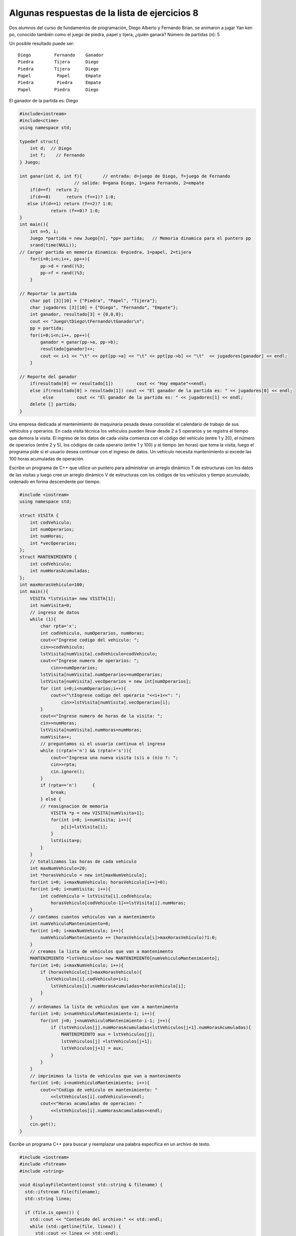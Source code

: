 Algunas respuestas de la lista de ejercicios 8
~~~~~~~~~~~~~~~~~~~~~~~~~~~~~~~~~~~~~~~~~~~~~~

Dos alumnos del curso de fundamentos de programación, Diego Alberto y
Fernando Brian, se animaron a jugar Yan ken po, conocido también como el
juego de piedra, papel y tijera, ¿quién ganará? Número de partidas (n):
5

Un posible resultado puede ser:

::

        Diego         Fernando    Ganador
        Piedra        Tijera      Diego
        Piedra        Tijera      Diego
        Papel          Papel      Empate
        Piedra         Piedra     Empate
        Papel         Piedra      Diego

El ganador de la partida es: Diego

.. code:: ipython3

    #include<iostream>
    #include<ctime>
    using namespace std;
    
    typedef struct{
        int d;  // Diego
        int f;    // Fernando
    } Juego;
    
    int ganar(int d, int f){        // entrada: d=juego de Diego, f=juego de Fernando
                         // salida: 0=gana Diego, 1=gana Fernando, 2=empate
        if(d==f)  return 2;	
        if(d==0)      return (f==1)? 1:0;
       else if(d==1) return (f==2)? 1:0;
                return (f==0)? 1:0;
    }
    int main(){
        int n=5, i;
        Juego *partida = new Juego[n], *pp= partida;   // Memoria dinamica para el puntero pp
        srand(time(NULL));
    // Cargar partida en memoria dinamica: 0=piedra, 1=papel, 2=tijera 
        for(i=0;i<n;i++, pp++){
            pp->d = rand()%3;
            pp->f = rand()%3;
        }
    
    // Reportar la partida
        char ppt [3][10] = {"Piedra", "Papel", "Tijera"};
        char jugadores [3][10] = {"Diego", "Fernando", "Empate"};
        int ganador, resultado[3] = {0,0,0};
        cout << "Juego\tDiego\tFernando\tGanador\n";
        pp = partida;
        for(i=0;i<n;i++, pp++){
            ganador = ganar(pp->a, pp->b);
            resultado[ganador]++; 
            cout << i+1 << "\t" << ppt[pp->a] << "\t" << ppt[pp->b] << "\t"  << jugadores[ganador] << endl;
        }
    
    // Reporte del ganador
        if(resultado[0] == resultado[1]) 	 cout << "Hay empate"<<endl;
        else if(resultado[0] > resultado[1]) cout << "El ganador de la partida es: " << jugadores[0] << endl;
             else         cout << "El ganador de la partida es: " << jugadores[1] << endl;
        delete [] partida;
    }


Una empresa dedicada al mantenimiento de maquinaria pesada desea
consolidar el calendario de trabajo de sus vehículos y operarios. En
cada visita técnica los vehículos pueden llevar desde 2 a 5 operarios y
se registra el tiempo que demora la visita. El ingreso de los datos de
cada visita comienza con el código del vehículo (entre 1 y 20), el
número de operarios (entre 2 y 5), los códigos de cada operario (entre 1
y 100) y el tiempo (en horas) que toma la visita, luego el programa pide
si el usuario desea continuar con el ingreso de datos. Un vehículo
necesita mantenimiento si excede las 100 horas acumuladas de operación.

Escribe un programa de C++ que utilice un puntero para administrar un
arreglo dinámico T de estructuras con los datos de las visitas y luego
cree un arreglo dinámico V de estructuras con los códigos de los
vehículos y tiempo acumulado, ordenado en forma descendente por tiempo.

.. code:: ipython3

    #include <iostream>
    using namespace std;
    
    struct VISITA {
        int codVehiculo;
        int numOperarios;
        int numHoras;
        int *vecOperarios;
    };
    struct MANTENIMIENTO {
        int codVehiculo;
        int numHorasAcumuladas;
    };
    int maxHorasVehiculo=100;
    int main(){
        VISITA *lstVisita= new VISITA[1];
        int numVisita=0;
        // ingreso de datos
        while (1){
            char rpta='x';
            int codVehiculo, numOperarios, numHoras;
            cout<<"Ingrese codigo del vehiculo: ";
            cin>>codVehiculo;
            lstVisita[numVisita].codVehiculo=codVehiculo;
            cout<<"Ingrese numero de operarios: ";
                cin>>numOperarios;
            lstVisita[numVisita].numOperarios=numOperarios;
            lstVisita[numVisita].vecOperarios = new int[numOperarios];
            for (int i=0;i<numOperarios;i++){
                cout<<"\tIngrese codigo del operario "<<i+1<<": ";
                    cin>>lstVisita[numVisita].vecOperarios[i];
            }
            cout<<"Ingrese numero de horas de la visita: ";
            cin>>numHoras;
            lstVisita[numVisita].numHoras=numHoras;
            numVisita++;
            // preguntamos si el usuario continua el ingreso
            while ((rpta!='n') && (rpta!='s')){
                cout<<"Ingresa una nueva visita (s)i o (n)o ?: ";
                cin>>rpta;
                cin.ignore();
            }
            if (rpta=='n') 	{
                break;
            } else {
            // reasignacion de memoria
                VISITA *p = new VISITA[numVisita+1];
                for(int i=0; i<numVisita; i++){
                    p[i]=lstVisita[i];
                }
                lstVisita=p;
            }
        }
        // totalizamos las horas de cada vehiculo
        int maxNumVehiculo=20;
        int *horasVehiculo = new int[maxNumVehiculo];
        for(int i=0; i<maxNumVehiculo; horasVehiculo[i++]=0);
        for(int i=0; i<numVisita; i++){
            int codVehiculo = lstVisita[i].codVehiculo;
                horasVehiculo[codVehiculo-1]+=lstVisita[i].numHoras;
        }
        // contamos cuantos vehiculos van a mantenimento
        int numVehiculoMantenimiento=0;
        for(int i=0; i<maxNumVehiculo; i++){
            numVehiculoMantenimiento += (horasVehiculo[i]>maxHorasVehiculo)?1:0;
        }
        // creamos la lista de vehiculos que van a mantenimento
        MANTENIMIENTO *lstVehiculos= new MANTENIMIENTO[numVehiculoMantenimiento];
        for(int i=0; i<maxNumVehiculo; i++){
            if (horasVehiculo[i]>maxHorasVehiculo){
              lstVehiculos[i].codVehiculo=i+1;
                lstVehiculos[i].numHorasAcumuladas=horasVehiculo[i];
            }
        }
        // ordenamos la lista de vehiculos que van a mantenimento
        for(int i=0; i<numVehiculoMantenimiento-1; i++){
            for(int j=0; j<numVehiculoMantenimiento-i-1; j++){
                if (lstVehiculos[j].numHorasAcumuladas<lstVehiculos[j+1].numHorasAcumuladas){
                    MANTENIMIENTO aux = lstVehiculos[j];
                    lstVehiculos[j] =lstVehiculos[j+1];
                    lstVehiculos[j+1] = aux;
                }
            }
        }
        // imprimimos la lista de vehiculos que van a mantenimento
        for(int i=0; i<numVehiculoMantenimiento; i++){
            cout<<"Codigo de vehiculo en mantenimiento: "
                <<lstVehiculos[i].codVehiculo<<endl;
            cout<<"Horas acumuladas de operacion: "
                <<lstVehiculos[i].numHorasAcumuladas<<endl;
        }
        cin.get();
    }

Escribe un programa C++ para buscar y reemplazar una palabra específica
en un archivo de texto.

.. code:: ipython3

    #include <iostream>
    #include <fstream>
    #include <string>
    
    void displayFileContent(const std::string & filename) {
      std::ifstream file(filename);
      std::string linea;
    
      if (file.is_open()) {
        std::cout << "Contenido del archivo:" << std::endl;
        while (std::getline(file, linea)) {
          std::cout << linea << std::endl;
        }
        file.close();
      } else {
        std::cout << " Fallo en abrir el archivo." << std::endl;
      }
    }
    
    int main() {
      std::ifstream inputFile("prueba.txt");
      std::ofstream outputFile("nueva_prueba.txt");
    
      if (inputFile.is_open() && outputFile.is_open()) {
        std::string linea;
        std::string searchWord = "C++";
        std::string replaceWord = "CPP";
        std::cout << "Busqueda la palabra:" << searchWord << std::endl;
        std::cout << "Reemplazar la palabra:" << replaceWord << std::endl;
        // Display the content of the input file before find and replace
        std::cout << "\nAntes de encontrar y reemplazar :" << std::endl;
        displayFileContent("prueba.txt");
        std::cout << std::endl;
    
        while (std::getline(inputFile, linea)) {
          size_t pos = linea.find(searchWord);     
          while (pos != std::string::npos) {
            linea.replace(pos, searchWord.length(), replaceWord);
            pos = linea.find(searchWord, pos + replaceWord.length());
          }
          outputFile << linea << "\n";
        }
    
        inputFile.close();
        outputFile.close();
    
        std::cout << "Despues de encontrar y reemplazar:" << std::endl;
        displayFileContent("nueva_prueba.txt");
    
        std::cout << "\nPalabra reeemplazada correctamente." << std::endl;
      } else {
        std::cout << "\nFallo la apertura de los archivos." << std::endl;
      }
    
      return 0;
    }


En el ejercicio anterior :

Se define una función ``displayFileContent`` que toma un nombre de
archivo como argumento. Esta función abre el archivo especificado, lee
su contenido línea por línea y muestra cada línea en la consola.

Dentro de la función ``main()``, abre un archivo de entrada llamado
``prueba.txt`` usando ``std::ifstream`` y un archivo de salida llamado
``nueva_prueba.txt`` usando ``std::ofstream``. Comprueba si ambos
archivos se abrieron con éxito utilizando la función ``is_open``. Llama
a la función ``displayFileContent`` para mostrar el contenido del
archivo de entrada antes de la operación de búsqueda y reemplazo. Entra
en un ciclo while para leer cada línea del archivo de entrada usando
``std::getline``.

Dentro del bucle, se utiliza la función de búsqueda ``searchWord`` para
buscar la palabra dentro de la línea. Si encuentra una coincidencia,
ingresa a otro ciclo para reemplazar todas las apariciones de la palabra
de búsqueda con ``replaceWord`` la palabra de reemplazo usando la
función ``replace``.

Después de modificar la línea, escribe la línea modificada en el archivo
de salida utilizando el operador de flujo de salida ``<<``. Una vez que
finaliza el ciclo, cierra los archivos de entrada y salida.

Vuelve a llamar a la función ``displayFileContent`` para mostrar el
contenido del archivo de salida después de la operación de búsqueda y
reemplazo.

Finalmente, imprime un mensaje indicando que la palabra fue reemplazada
con éxito.

Si el contenido del archivo ``entrada.txt`` es:

::

     Hoy temprano estuve en Plaza Vea comprando fruta para la casa. 
     De retorno a casa tuve la última clase de Fundamentos de Programación. 
     Y aunque no tenía ganas de salir tuve que ir a la panadería a comprar pan para la casa. 

La salida es:

Ingrese la palabra a buscar: casa

Número de ocurrencias: 3

Escribe un programa en C++, que lea el archivo de texto ``entrada.txt``
y cuenta las ocurrencias en el archivo de una palabra especificada
ingresada durante la ejecución del programa.

.. code:: ipython3

    #include <fstream>                      // ifstream, ofstream
    #include <cassert>                      // assert()
    #include <iostream>
    #include <cstring>
    using namespace std;
    
    int obtener_ocurrencias(char* cad1, char* cad2);
    
    int main() {
        char bufer_de_lectura[255];         // memoria temporal para la lectura del archivo
        char palabra[20];                    // cadena a buscar en el archivo
        int ocurrencias = 0;
    
        cout << "Ingrese la palabra a buscar: ";
        cin >> palabra;
    
        ifstream fin("entrada.txt");       // estableciendo coneccion con el disco duro,
        assert( fin.is_open() );            // y verificando si la operacion se realizo satisfactoriamente
    
        while (fin.getline(bufer_de_lectura,255)) {
            ocurrencias += obtener_ocurrencias(bufer_de_lectura, palabra);
        }
        cout << "Numero de ocurrencias: " << ocurrencias << endl;
        fin.close();                        // cerrando la conexion con el disco duro
    
        return 0;
    }
    
    // contador de ocurrencias de cad2 en cad1
    int obtener_ocurrencias(char* cad1, char* cad2) {
        int M = strlen(cad1);
        int N = strlen(cad2);
        int contador = 0;
        int k = 0;
        for (int j = 0; j <= M - N; ++j) {
            // verificacion para el indice actual j
            for (k = 0; k < N; ++k)
                if (cad1[j+k] != cad2[k]) break;
    
            if (k == N) ++contador; // si cad1[j, j+1, ...j+M-1] = cad2[0...M-1]
        }
        return contador;
    }

Escribe un programa en C++ para agregar nuevos datos a un archivo de
texto existente.

.. code:: ipython3

    #include <iostream>
    #include <fstream>
    #include <string>
    
    // funcion para mostrar el contenido de un archivo
    void displayFileContent(const std::string & filename) {
      std::ifstream file(filename);
      std::string linea;
    
      if (file.is_open()) {
        std::cout << "Contenido de archivo:" << std::endl;
        while (std::getline(file, linea)) {
          std::cout << linea << std::endl;
        }
        file.close();
      } else {
        std::cout << " Falla en abrir el archivo. " << std::endl;
      }
    }
    
    int main() {
    
      displayFileContent("nueva_prueba.txt");
      std::cout << std::endl;
      std::ofstream outputFile;
      // abrir el archivo en modo append
      outputFile.open("nueva_prueba.txt", std::ios::app);
      displayFileContent("nueva_prueba.txt");
      std::cout << std::endl;
      if (outputFile.is_open()) {
        std::string newData;
    
        std::cout << "Ingresa la data para agregar: ";
        // Leer la data para el archivo
        std::getline(std::cin, newData);
        // Agregar los datos en el archivo
        outputFile << newData << std::endl;
        outputFile.close();
        std::cout << "Data agregada correctamente." << std::endl;
        displayFileContent("nueva_prueba.txt");
        std::cout << std::endl;
    
      } else {
        std::cout << "Falla en abrir el archivo." << std::endl;
      }
    
      return 0;
    }


En el ejercicio anterior:

Se utiliza la ``clase std::ofstream`` para abrir el archivo en modo
``append``. El indicador ``std::ios::app`` se pasa como segundo
argumento a la función ``open()``, que garantiza que se agreguen nuevos
datos al contenido del archivo existente. Se comprueba si el archivo se
abrió correctamente con la función ``is_open()``. Si el archivo está
abierto, solicita al usuario que ingrese los datos que desea agregar al
archivo. La función ``std::getline()`` lee nuevos datos del usuario.
Luego usa el operador de flujo de salida ``<<`` para agregar los nuevos
datos al archivo.

El ``std::endl`` inserta un carácter de nueva línea después de los
nuevos datos. Después de agregar los datos, se cierra el archivo con
``outputFile.close()`` y muestra un mensaje.

El contenido de un archivo se muestra mediante
``displayFileContent(archivo.txt)``.

Escribe un programa en C++ para leer un archivo CSV y mostrar su
contenido en forma tabular.

.. code:: ipython3

    #include <iostream>
    #include <fstream>
    #include <string>
    #include <vector>
    #include <sstream>
    
    // Funcion para dividir una cadena en tokens según un delimitador
    
    std::vector < std::string > splitString(const std::string & str, char delimiter) {
      std::vector < std::string > tokens;
      std::stringstream ss(str);
      std::string token;
    
      while (std::getline(ss, token, delimiter)) {
        tokens.push_back(token);
      }
    
      return tokens;
    }
    
    // Funcion para mostrar el contenido de un archivo CSV en forma tabular
    
    void displayCSVContents(const std::string & filename) {
      std::ifstream file(filename);
      std::string linea;
    
      if (file.is_open()) {
        while (std::getline(file, linea)) {
          std::vector < std::string > tokens = splitString(linea, ',');
          for (const std::string & token: tokens) {
            std::cout << token << "\t";
          }
          std::cout << std::endl;
        }
    
        file.close();
      } else {
        std::cout << "Falla en abrir un archivo." << std::endl;
      }
    }
    
    int main() {
      std::string filename = "data.csv"; // archivo csv para leer
    
      displayCSVContents(filename);
    
      return 0;
    }


En el ejercicio anterior:

La función ``splitString()`` toma una cadena y un carácter delimitador
(``delimiter``) y divide la cadena en tokens según el delimitador.
Devuelve un vector de cadenas que representan tokens. La función
``displayCSVContents()`` toma un nombre de archivo y lee el archivo CSV
línea por línea usando ``std::ifstream`` y ``std::getline``.

Para cada línea, utiliza la función ``splitString`` para dividir la
línea en tokens según el delimitador de coma ``(,)``. Luego recorre los
tokens y los muestra usando ``std::cout``. Cada token está separado por
un carácter de tabulación ``(\t)``, lo que crea un formulario tabular.

Si deseas obtener una estadística del archivo de caracteres
(``archivo txt``). Escribe un programa en C++ para contar el número de
palabras de que consta el archivo, así como una estadística de cada
longitud de palabra. Se sabe que la longitud de cada palabra no es mayor
a 30 caracteres y que el texto no contenga signos de puntuación o
acentos.

Si el contenido del archivo ``archivo.txt`` es:

::

    Hoy temprano estuve en Plaza Vea comprando fruta para la casa 
    De retorno a casa tuve la última clase de Fundamentos de Programación 

La salida es:

::

   Número de palabras del texto: 23 
   Número de palabras con 1 caracteres de longitud: 1 
   Número de palabras con 2 caracteres de longitud: 6 
   Número de palabras con 3 caracteres de longitud: 2 
   Número de palabras con 4 caracteres de longitud: 4 
   Número de palabras con 5 caracteres de longitud: 3 
   Número de palabras con 6 caracteres de longitud: 2 

.. code:: ipython3

    #include <iostream>
    #include <fstream>
    #include <cstring>
    
    using namespace std;
    
    int main () {
        ifstream file("archivo.txt");
        if (!file.good()) {
            cout << "Error, no se pudo abrir el archivo!" << endl;
            return 1;
        }
        char word[31];
        int len_max, len;
        
        len_max = 0;
        int cont = 0;
        while( file >> word ) {
            len = strlen(word);
            if (len > len_max)
                len_max = len;
            cont++;
        }
        file.clear();
        file.seekg(0);
        
        int *statist = new int[len_max + 1];
        
        for(int i = 0; i <= len_max; i++)
            statist[i] = 0; 
        
        while(file >> word) {
            statist[strlen(word)]++;
        }
        
        cout << "Numero de palabras del texto: " << cont << endl;
        
        for(int i = 0; i <= len_max; i++)
            if (statist[i] > 0)
                cout << "Numero de palabras con " << i << " caracteres de longitud: " << statist[i] << endl; 
            
        file.close();
        return 0;
    }

Explica el resultado del siguiente código:

.. code:: ipython3

    #include <fstream> 
    #include <iostream> 
    #include <string> 
    
    int main() 
    { 
        std::ifstream inf{ "Muestra.txt" }; 
        if (!inf) 
        { 
            std::cerr << "Muestra.txt no puede ser abierto para lectura !\n"; 
    
            return 1; 
        } 
        std::string strData; 
    
        inf.seekg(5);     
        std::getline(inf, strData); 
        std::cout << strData << '\n'; 
    
        inf.seekg(8, std::ios::cur);      
        std::getline(inf, strData); 
        std::cout << strData << '\n'; 
    
        inf.seekg(-14, std::ios::end);     
        std::getline(inf, strData); 
        std::cout << strData << '\n'; 
    
        return 0; 
    
    } 

El acceso aleatorio al archivo se realiza manipulando el puntero del
archivo utilizando la función ``seekg()`` (para entrada) y la función
``seekp()`` (para salida). En caso de que te lo estés preguntando, la
``g`` significa ``get`` y la ``p`` ``put``.

Para algunos tipos de secuencias, ``seekg()`` (cambiar la posición de
lectura) y ``seekp()`` (cambiar la posición de escritura) funcionan de
forma independiente, sin embargo, con las secuencias de archivos, las
posiciones de lectura y escritura son siempre idénticas, por lo que
``seekg`` y ``seekp`` pueden ser usado indistintamente.

Las funciones ``seekg()`` y ``seekp()`` toman dos parámetros. El primer
parámetro es un desplazamiento que determina cuántos ``bytes`` mover el
puntero del archivo. El segundo parámetro es un indicador de ios que
especifica como se desaplaza el parámetro ``offset``.

-  ``beg`` el desplazamiento es relativo al comienzo del archivo
   (predeterminado)
-  ``cur`` el desplazamiento es relativo a la ubicación actual del
   puntero del archivo
-  ``end`` el desplazamiento es relativo al final del archivo

.. code:: ipython3

    inf.seekg(14, std::ios::cur); // avanzar 14 bytes 
    inf.seekg(-18, std::ios::cur); //mover hacia atras 18 bytes 
    inf.seekg(22, std::ios::beg); //pasar al byte 22 en el archivo
    
    inf.seekg(24); //pasar al byte 24 en el archivo
    
    inf.seekg(-28, std::ios::end); //pasar al byte 28 antes del final del archivo


Mover al principio o al final del archivo es fácil:

.. code:: ipython3

    inf.seekg(0, std::ios::beg); // mover al principio del archivo
    inf.seekg(0, std::ios::end); // mover al final del archivo

Escribe un programa que escriba la segunda palabra (y su longitud) en un
arreglo de caracteres. Las palabras están separadas por espacios,
puntuación y tabulaciones.

.. code:: ipython3

    #include<iostream>
    bool isSeparator(char c, char* separators) {
        char endOfString = '\0';
        char* sepPtr = separators;
        bool ret = false;
        while(*sepPtr != endOfString) {
            if (c == *sepPtr) {
                ret = true;
                break;
            }
            sepPtr++;
        }
        return ret;
    }
    int charArrayLength(char* a) {
        int ret = 0;
        char endOfString = '\0';
        while(*a != endOfString) {
            ret++;
            a++;
        }
        return ret;
    }
    int main(int argc, char** argv) {
        using namespace std;
        int ret = 0;
        
        char endOfString = '\0';
        char theSentence[] = "Kapu es a detective in Motita Club";
        char separators[] = " \t,.;:?!";
        char* strPtr = theSentence;
        char* strEnd;
    
        // find the beginning of the second word
        bool isSecondWord = false;
        while(*strPtr != endOfString) {
            while(isSeparator(*strPtr, separators)) {
            // while trata con mayusculas y minusculas con separadores consecutivos
                strPtr++;
                isSecondWord = true;
            }
            if (isSecondWord) {
            // fin de los separadores consecutivos, significa que la segunda palabra comienza en strPtr
                break;
           } else {
           // el caracter no era un separador, continuar
             strPtr++;
        }
    }
    
    strEnd = strPtr;
    while(*strEnd != endOfString) {
        if (isSeparator(*strEnd, separators)) {
            // primer separador encontrado despues de la segunda palabra, marca el final
            *strEnd = endOfString;
            break;
        }
        strEnd++;
    }
        // imprimir la segunda palabra y su longitud
    cout << strPtr << "(" << charArrayLength(strPtr) << ")" << endl;
        return ret;
    }

Escribe un programa que lea un archivo de texto e imprima la suma de los
números que se encuentran en la segunda columna (una palabra está en la
segunda columna de un archivo si su primer carácter es el primer
carácter que no es un espacio después del primer carácter de espacio en
el línea).

.. code:: ipython3

    #include <iostream>
    #include <fstream>
    #include <cstdlib>
    #include <cstring>
    
    
    const int BUFSIZE = 1024;
    const int ARRAYSIZE = 50;
    int main(int argc, char** argv) {
        using namespace std;
        int ret = 0;
        if (argc < 2) {
          cerr << argv[0] << ": archivo en la linea cmd" << endl;
          exit(1);
        }
        
        char buffer[BUFSIZE];
    
        char* startPtr;
        char* endPtr;
        
        char myArray[ARRAYSIZE][ARRAYSIZE][BUFSIZE];
    
        for(int i = 0; i < ARRAYSIZE; i++) {
         for(int j = 0; j < ARRAYSIZE; j++) {
            *(myArray[i][j]) = '\0';
            }
        }
    
        ifstream myStream(argv[1]);
        
        bool isEndLine = false;
      
        bool isSpace = false;
        
        int row = 0;
        int col = 0;
        int maxRow = 0;
        int maxCol = 0;
        
        while(!myStream.eof()) {
            myStream.getline(buffer, (streamsize) BUFSIZE-1);
            startPtr = buffer;
            endPtr = startPtr;
    
            isEndLine = false;
            while(!isEndLine) {
                endPtr++;
                isSpace = false;
                if (*endPtr == ' ') {
       *endPtr = '\0';
       isSpace = true;
           }
            if (*endPtr == '\0') {
       
        isEndLine = true;
        strncpy(myArray[row][col], startPtr, BUFSIZE-1);
        col++;
            }
            if (isSpace) {
        *endPtr = ' ';
        
        while(*endPtr == ' ') {
            endPtr++;
        }
        startPtr = endPtr;
        isEndLine = false;
            }
          }
          if (col > maxCol) {
            maxCol = col;
          }
          row++;
          col = 0;
        }
        maxRow = row;
        double sum = 0;
        for(int i = 0; i < maxRow; i++) {
           sum += atof(myArray[i][1]);
        }
        cout << "suma = " << sum << endl;
    
      #ifdef DEBUG
        cout << "maxFila = " << maxRow << ", maxCol = " << maxCol << endl;
        for(int i = 0; i < maxRow; i++) {
            for(int j = 0; j < maxCol; j++) {
               cout << myArray[i][j] << " ";
            }
            cout << endl;
       }
        #endif
         return ret;
    }          

Escribe un programa que imprima su propio tamaño de archivo (ejecutable)
en bytes y en número de caracteres imprimibles (un carácter char c es
imprimible si ``(isalnum(c) > 0 || ispunct(c) > 0 || isspace(c) > 0))``.

.. code:: ipython3

    #include<iostream>
    #include<fstream>
    int main(int argc, char** argv) {
    
     using namespace std;
    
     ifstream ifs(argv[0]);
     char c;
     int characters = 0;
     int printables = 0;
     while(true) {
         ifs.get(c);
         if (ifs.eof()) {
           break;
       }
        characters++;
        if (isalnum(c) > 0 || ispunct(c) > 0 || isspace(c) > 0) {
        printables++;
         }
       }
    
        ifs.close();
        cout << "Tam archivos: bytes = " << characters << ", caracteres imprimibles= "
            << printables << endl;
        return 0;
    }

Una sonda está calibrada para pruebas de analogía minera en la
superficie del planeta Marte. Una forma eficiente de recorrer el área es
realizar una espiral cuadrada. Una espiral cuadrada que parte del origen
de coordenadas ``(0,0)`` y se desplaza consecutivamente a través de los
puntos:

::

   (1,0), (1,1), (0,1), (-1,1), (-1,0), (-1,-1), (0,-1), (1,-1), (2,-1), 

   (2,0), (2,1), (2,2), (1,2), (0,2), etc. 

Una coordenada está en el paso n, si ocupa la posición n en la lista de
puntos visitados por la espiral.

El origen ``(0,0)`` es la posición cero ``(0)``, el ``(1,0)`` es la
posición uno ``(1)``, etc.

La tarea a realizar es desarrollar un programa en C++ que dado un valor
de ``n``, determina cuáles son las coordenadas ``x`` e y del punto
visitado en el paso n, para ``1 < n < 1000``.

El archivo debe contener dos enteros separados los espacios que indican
las coordenadas ``x`` e ``y`` del punto en el paso ``n``.

Entrada por teclado: Ingrese el valor de n: 69

Salida (salida.txt) -4 -1

.. code:: ipython3

    #include <iostream>
    #include <fstream>
    #include <cmath>
    using namespace std;
    
    void espiral(int N)
      {
      ofstream salida;   
      int par,cuadrado,impar,i,Y,X;
      
      i = sqrt(N);
      if( i%2 == 1 )
        {
        impar = i;
        par = i + 1;
        }
      else
        {
        impar = i + 1;
        par = i;
        }
    
      cuadrado = impar*impar;
    
      if( cuadrado - impar <= N  && N <= cuadrado  )
        {
        X = cuadrado - N;
        X = (impar+1)/2 - X;
        Y = -(impar-1)/2;
        }
      else if( cuadrado < N  && N <= cuadrado + impar  )
        {
        X = (impar+1)/2;
        Y = N - cuadrado;
        Y = -(impar-1)/2 + Y;
        }
    
      cuadrado = par*par;
    
      if( cuadrado - par < N  && N <= cuadrado )
        {
        X = cuadrado - N;
        X = - (par/2) + X;
        Y = par/2;
        }
      else if( cuadrado < N  && N < cuadrado + par  )
        {
        X = -(par/2);
        Y = N - cuadrado;
        Y = (par/2) - Y ;
        }
      salida.open("salida.txt", ios ::out);
      salida<<X<<" "<<Y<<endl;
      salida.close();
    }
    
    int main()
      {
      int N;
      cout<<" Ingrese el valor de N: ";      
      cin>>N;
      espiral(N);
      return 0;
    }

Desarrolla código en C++ que compare dos archivos de texto:
``entrada1.txt`` e ``entrada2.txt``. Se deben mostrar las diferencias
entre los archivos, precedidas del número de línea y de columna.

Considera que los dos archivos tienen el mismo número de líneas y que
cada línea no contiene más de 100 caracteres

.. code:: ipython3

    #include <iostream>
    #include <cstring>
    #include <fstream>
    
    using namespace std;
    
    int main() {
        ifstream i1("entrada1.txt", ios::in);
        ifstream i2("entrada2.txt", ios::in);
        
        if ( !i1.good() || !i2.good() ) {
            cout << "Error abriendo los archivos" << endl;
            return 1;
        }
        
        char linea1[100], linea2[100];
        int sz1, sz2;
        int linea = 0;
        while(i1.getline(linea1, 100)) {
            int search = 0;
            if(i2.getline(linea2, 100)) {
                if (strcmp(linea1, linea2)) {
                    sz1 = strlen(linea1);
                    sz2 = strlen(linea2);
                    int colum = -1;
                    for(int i = 0; i < sz1 && i < sz2 && colum == -1; i++) {
                        if (linea1[i] != linea2[i]) colum = i;
                    }
                    if (colum == -1) {
                        colum = sz1;
                        if (sz1 >= sz2) colum = sz2;
                    }
                    cout << "Diferencia en la linea y columna: (" << linea << ", " << colum << ")" << endl;
                }
                search = 1;
            }
            if (!search) {
                cout << "Diferencia en la linea y columna: (" << linea << ", 0)"<<endl;
            } 
            linea++;    
        }
        return 0;
    }

¿Cómo se logra el enlazado dinámico en tu sistema?. ¿Qué restricciones
se imponen al código enlazado dinámicamente? ¿Qué requisitos se imponen
al código para que se enlace dinámicamente?

Cuando se trata de crear aplicaciones de software, una de las decisiones
clave que deben tomar los desarrolladores es si utilizar enlazados
estáticos o dinámicos.

Ambos enfoques tienen sus propias ventajas y desventajas según los
requisitos del proyecto.

**Enlace estático**

El enlazado estático compila un programa y sus librerías necesarias en
un archivo ejecutable. Cuando alguien ejecuta este programa en su
computadora o servidor, no necesita instalar ningún software especial.

Una ventaja del enlace estático es la fácil distribución, ya que solo
tiene un archivo para administrar en lugar de múltiples dependencias.
Sin embargo, actualizar una librería utilizada por muchos programas
requiere volver a compilar cada uno individualmente.

**Enlazado dinámico**

El enlazado dinámico almacena librerías por separado del archivo
ejecutable principal en tiempo de ejecución cuando es necesario.

Esto significa que si es necesario realizar una actualización en una
librería utilizada por muchos programas, solo esa librería necesita
actualizarse en lugar de que cada programa individual que la use
necesite una recompilación como con el enlazado estática.

En términos de rendimiento, las aplicaciones enlazadas dinámicamente
utilizan menos memoria porque las librerías compartidas se cargan una
vez por sistema, independientemente de cuántas veces se las solicite,
mientras que las aplicaciones enlazadas estáticamente cargan todos los
recursos necesarios por adelantado, lo que genera un mayor uso de
memoria en general, pero un tiempo de ejecución más rápido debido a una
menor cantidad de recursos.

Los enlaces dinámicos son mejores para actualizar librerías compartidas,
mientras que los enlaces estáticos son mejores para facilitar la
distribución.


